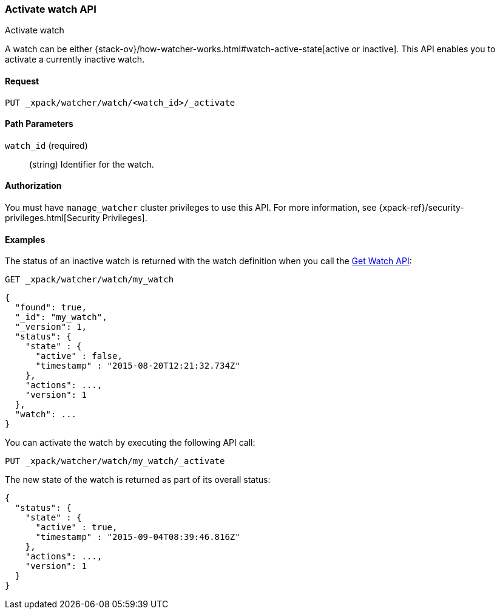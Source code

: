[role="xpack"]
[[watcher-api-activate-watch]]
=== Activate watch API
++++
<titleabbrev>Activate watch</titleabbrev>
++++

A watch can be either
{stack-ov}/how-watcher-works.html#watch-active-state[active or inactive]. This
API enables you to activate a currently inactive watch.

[float]
==== Request

`PUT _xpack/watcher/watch/<watch_id>/_activate`

[float]
==== Path Parameters

`watch_id` (required)::
  (string) Identifier for the watch.

[float]
==== Authorization

You must have `manage_watcher` cluster privileges to use this API. For more
information, see {xpack-ref}/security-privileges.html[Security Privileges].

[float]
==== Examples

The status of an inactive watch is returned with the watch definition when you
call the <<watcher-api-get-watch, Get Watch API>>:

[source,js]
--------------------------------------------------
GET _xpack/watcher/watch/my_watch
--------------------------------------------------
// CONSOLE
// TEST[setup:my_inactive_watch]

[source,js]
--------------------------------------------------
{
  "found": true,
  "_id": "my_watch",
  "_version": 1,
  "status": {
    "state" : {
      "active" : false,
      "timestamp" : "2015-08-20T12:21:32.734Z"
    },
    "actions": ...,
    "version": 1
  },
  "watch": ...
}
--------------------------------------------------
// TESTRESPONSE[s/2015-08-20T12:21:32.734Z/$body.status.state.timestamp/]
// TESTRESPONSE[s/"actions": \.\.\./"actions": "$body.status.actions"/]
// TESTRESPONSE[s/"watch": \.\.\./"watch": "$body.watch"/]
// TESTRESPONSE[s/"version": 1/"version": $body.status.version/]

You can activate the watch by executing the following API call:

[source,js]
--------------------------------------------------
PUT _xpack/watcher/watch/my_watch/_activate
--------------------------------------------------
// CONSOLE
// TEST[setup:my_inactive_watch]

The new state of the watch is returned as part of its overall status:

[source,js]
--------------------------------------------------
{
  "status": {
    "state" : {
      "active" : true,
      "timestamp" : "2015-09-04T08:39:46.816Z"
    },
    "actions": ...,
    "version": 1
  }
}
--------------------------------------------------
// TESTRESPONSE[s/2015-09-04T08:39:46.816Z/$body.status.state.timestamp/]
// TESTRESPONSE[s/"actions": \.\.\./"actions": "$body.status.actions"/]
// TESTRESPONSE[s/"version": 1/"version": $body.status.version/]
